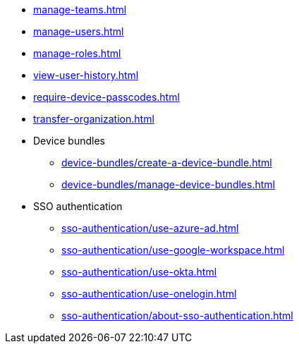 ** xref:manage-teams.adoc[]
** xref:manage-users.adoc[]
** xref:manage-roles.adoc[]
** xref:view-user-history.adoc[]
** xref:require-device-passcodes.adoc[]
** xref:transfer-organization.adoc[]

** Device bundles
*** xref:device-bundles/create-a-device-bundle.adoc[]
*** xref:device-bundles/manage-device-bundles.adoc[]

** SSO authentication
*** xref:sso-authentication/use-azure-ad.adoc[]
*** xref:sso-authentication/use-google-workspace.adoc[]
*** xref:sso-authentication/use-okta.adoc[]
*** xref:sso-authentication/use-onelogin.adoc[]
*** xref:sso-authentication/about-sso-authentication.adoc[]
